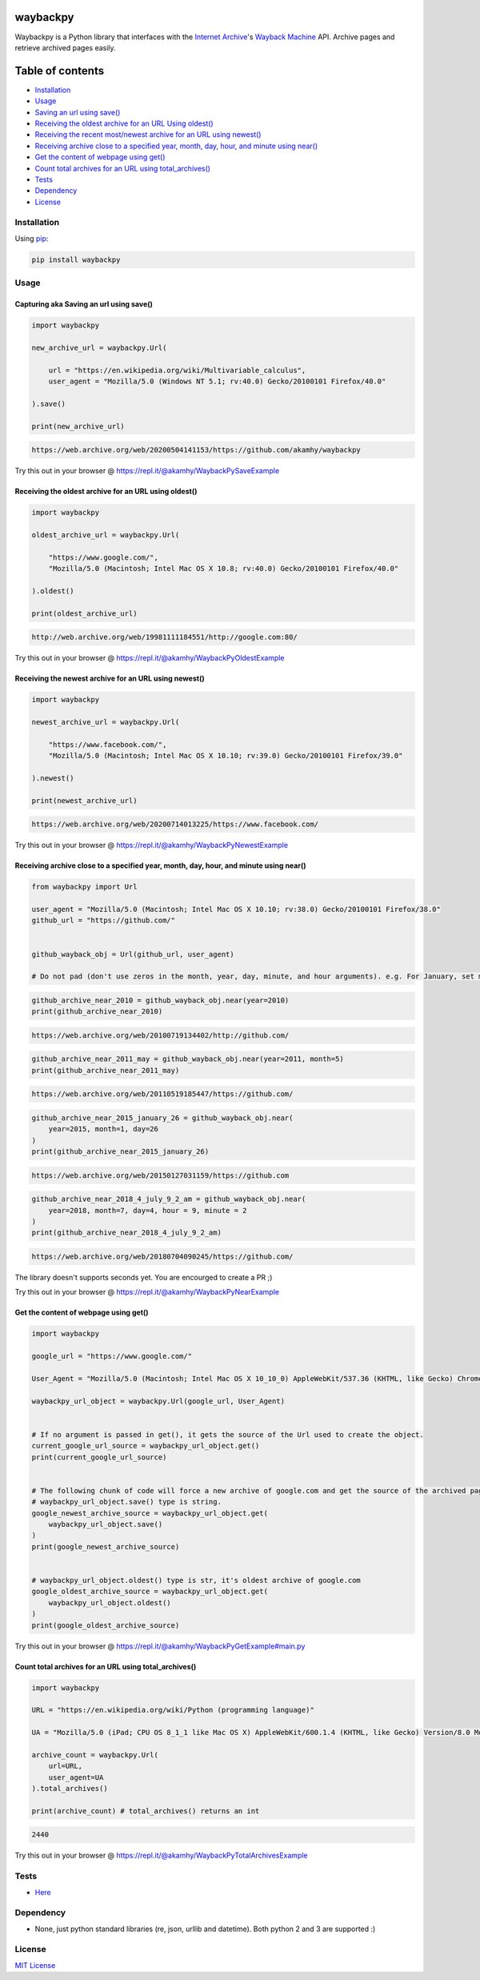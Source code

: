 waybackpy
=========

|Build Status| |Downloads| |Release| |Codacy Badge| |License: MIT|
|Maintainability| |CodeFactor| |made-with-python| |pypi| |PyPI - Python
Version| |Maintenance| |codecov| |image12| |contributions welcome|

|Internet Archive| |Wayback Machine|

Waybackpy is a Python library that interfaces with the `Internet
Archive <https://en.wikipedia.org/wiki/Internet_Archive>`__'s `Wayback
Machine <https://en.wikipedia.org/wiki/Wayback_Machine>`__ API. Archive
pages and retrieve archived pages easily.

Table of contents
=================

.. raw:: html

   <!--ts-->

-  `Installation <#installation>`__

-  `Usage <#usage>`__
-  `Saving an url using
   save() <#capturing-aka-saving-an-url-using-save>`__
-  `Receiving the oldest archive for an URL Using
   oldest() <#receiving-the-oldest-archive-for-an-url-using-oldest>`__
-  `Receiving the recent most/newest archive for an URL using
   newest() <#receiving-the-newest-archive-for-an-url-using-newest>`__
-  `Receiving archive close to a specified year, month, day, hour, and
   minute using
   near() <#receiving-archive-close-to-a-specified-year-month-day-hour-and-minute-using-near>`__
-  `Get the content of webpage using
   get() <#get-the-content-of-webpage-using-get>`__
-  `Count total archives for an URL using
   total\_archives() <#count-total-archives-for-an-url-using-total_archives>`__

-  `Tests <#tests>`__

-  `Dependency <#dependency>`__

-  `License <#license>`__

.. raw:: html

   <!--te-->

Installation
------------

Using `pip <https://en.wikipedia.org/wiki/Pip_(package_manager)>`__:

.. code:: bash

    pip install waybackpy

Usage
-----

Capturing aka Saving an url using save()
^^^^^^^^^^^^^^^^^^^^^^^^^^^^^^^^^^^^^^^^

.. code:: python

    import waybackpy

    new_archive_url = waybackpy.Url(

        url = "https://en.wikipedia.org/wiki/Multivariable_calculus",
        user_agent = "Mozilla/5.0 (Windows NT 5.1; rv:40.0) Gecko/20100101 Firefox/40.0"
        
    ).save()

    print(new_archive_url)

.. code:: bash

    https://web.archive.org/web/20200504141153/https://github.com/akamhy/waybackpy

Try this out in your browser @
https://repl.it/@akamhy/WaybackPySaveExample\ 

Receiving the oldest archive for an URL using oldest()
^^^^^^^^^^^^^^^^^^^^^^^^^^^^^^^^^^^^^^^^^^^^^^^^^^^^^^

.. code:: python

    import waybackpy

    oldest_archive_url = waybackpy.Url(

        "https://www.google.com/",
        "Mozilla/5.0 (Macintosh; Intel Mac OS X 10.8; rv:40.0) Gecko/20100101 Firefox/40.0"
        
    ).oldest()

    print(oldest_archive_url)

.. code:: bash

    http://web.archive.org/web/19981111184551/http://google.com:80/

Try this out in your browser @
https://repl.it/@akamhy/WaybackPyOldestExample\ 

Receiving the newest archive for an URL using newest()
^^^^^^^^^^^^^^^^^^^^^^^^^^^^^^^^^^^^^^^^^^^^^^^^^^^^^^

.. code:: python

    import waybackpy

    newest_archive_url = waybackpy.Url(

        "https://www.facebook.com/",
        "Mozilla/5.0 (Macintosh; Intel Mac OS X 10.10; rv:39.0) Gecko/20100101 Firefox/39.0"
        
    ).newest()

    print(newest_archive_url)

.. code:: bash

    https://web.archive.org/web/20200714013225/https://www.facebook.com/

Try this out in your browser @
https://repl.it/@akamhy/WaybackPyNewestExample\ 

Receiving archive close to a specified year, month, day, hour, and minute using near()
^^^^^^^^^^^^^^^^^^^^^^^^^^^^^^^^^^^^^^^^^^^^^^^^^^^^^^^^^^^^^^^^^^^^^^^^^^^^^^^^^^^^^^

.. code:: python

    from waybackpy import Url

    user_agent = "Mozilla/5.0 (Macintosh; Intel Mac OS X 10.10; rv:38.0) Gecko/20100101 Firefox/38.0"
    github_url = "https://github.com/"


    github_wayback_obj = Url(github_url, user_agent)

    # Do not pad (don't use zeros in the month, year, day, minute, and hour arguments). e.g. For January, set month = 1 and not month = 01.

.. code:: python

    github_archive_near_2010 = github_wayback_obj.near(year=2010)
    print(github_archive_near_2010)

.. code:: bash

    https://web.archive.org/web/20100719134402/http://github.com/

.. code:: python

    github_archive_near_2011_may = github_wayback_obj.near(year=2011, month=5)
    print(github_archive_near_2011_may)

.. code:: bash

    https://web.archive.org/web/20110519185447/https://github.com/

.. code:: python

    github_archive_near_2015_january_26 = github_wayback_obj.near(
        year=2015, month=1, day=26
    )
    print(github_archive_near_2015_january_26)

.. code:: bash

    https://web.archive.org/web/20150127031159/https://github.com

.. code:: python

    github_archive_near_2018_4_july_9_2_am = github_wayback_obj.near(
        year=2018, month=7, day=4, hour = 9, minute = 2
    )
    print(github_archive_near_2018_4_july_9_2_am)

.. code:: bash

    https://web.archive.org/web/20180704090245/https://github.com/

The library doesn't supports seconds yet. You are encourged to create a
PR ;)

Try this out in your browser @
https://repl.it/@akamhy/WaybackPyNearExample\ 

Get the content of webpage using get()
^^^^^^^^^^^^^^^^^^^^^^^^^^^^^^^^^^^^^^

.. code:: python

    import waybackpy

    google_url = "https://www.google.com/"

    User_Agent = "Mozilla/5.0 (Macintosh; Intel Mac OS X 10_10_0) AppleWebKit/537.36 (KHTML, like Gecko) Chrome/45.0.2454.85 Safari/537.36"

    waybackpy_url_object = waybackpy.Url(google_url, User_Agent)


    # If no argument is passed in get(), it gets the source of the Url used to create the object.
    current_google_url_source = waybackpy_url_object.get()
    print(current_google_url_source)


    # The following chunk of code will force a new archive of google.com and get the source of the archived page.
    # waybackpy_url_object.save() type is string.
    google_newest_archive_source = waybackpy_url_object.get(
        waybackpy_url_object.save()
    )
    print(google_newest_archive_source)


    # waybackpy_url_object.oldest() type is str, it's oldest archive of google.com
    google_oldest_archive_source = waybackpy_url_object.get(
        waybackpy_url_object.oldest()
    )
    print(google_oldest_archive_source)

Try this out in your browser @
https://repl.it/@akamhy/WaybackPyGetExample#main.py\ 

Count total archives for an URL using total\_archives()
^^^^^^^^^^^^^^^^^^^^^^^^^^^^^^^^^^^^^^^^^^^^^^^^^^^^^^^

.. code:: python

    import waybackpy

    URL = "https://en.wikipedia.org/wiki/Python (programming language)"

    UA = "Mozilla/5.0 (iPad; CPU OS 8_1_1 like Mac OS X) AppleWebKit/600.1.4 (KHTML, like Gecko) Version/8.0 Mobile/12B435 Safari/600.1.4"

    archive_count = waybackpy.Url(
        url=URL,
        user_agent=UA
    ).total_archives()

    print(archive_count) # total_archives() returns an int

.. code:: bash

    2440

Try this out in your browser @
https://repl.it/@akamhy/WaybackPyTotalArchivesExample\ 

Tests
-----

-  `Here <https://github.com/akamhy/waybackpy/tree/master/tests>`__

Dependency
----------

-  None, just python standard libraries (re, json, urllib and datetime).
   Both python 2 and 3 are supported :)

License
-------

`MIT
License <https://github.com/akamhy/waybackpy/blob/master/LICENSE>`__

.. |Build Status| image:: https://img.shields.io/travis/akamhy/waybackpy.svg?label=Travis%20CI&logo=travis&style=flat-square
   :target: https://travis-ci.org/akamhy/waybackpy
.. |Downloads| image:: https://img.shields.io/pypi/dm/waybackpy.svg
   :target: https://pypistats.org/packages/waybackpy
.. |Release| image:: https://img.shields.io/github/v/release/akamhy/waybackpy.svg
   :target: https://github.com/akamhy/waybackpy/releases
.. |Codacy Badge| image:: https://api.codacy.com/project/badge/Grade/255459cede9341e39436ec8866d3fb65
   :target: https://www.codacy.com/manual/akamhy/waybackpy?utm_source=github.com&utm_medium=referral&utm_content=akamhy/waybackpy&utm_campaign=Badge_Grade
.. |License: MIT| image:: https://img.shields.io/badge/License-MIT-yellow.svg
   :target: https://github.com/akamhy/waybackpy/blob/master/LICENSE
.. |Maintainability| image:: https://api.codeclimate.com/v1/badges/942f13d8177a56c1c906/maintainability
   :target: https://codeclimate.com/github/akamhy/waybackpy/maintainability
.. |CodeFactor| image:: https://www.codefactor.io/repository/github/akamhy/waybackpy/badge
   :target: https://www.codefactor.io/repository/github/akamhy/waybackpy
.. |made-with-python| image:: https://img.shields.io/badge/Made%20with-Python-1f425f.svg
   :target: https://www.python.org/
.. |pypi| image:: https://img.shields.io/pypi/v/waybackpy.svg
.. |PyPI - Python Version| image:: https://img.shields.io/pypi/pyversions/waybackpy?style=flat-square
.. |Maintenance| image:: https://img.shields.io/badge/Maintained%3F-yes-green.svg
   :target: https://github.com/akamhy/waybackpy/graphs/commit-activity
.. |codecov| image:: https://codecov.io/gh/akamhy/waybackpy/branch/master/graph/badge.svg
   :target: https://codecov.io/gh/akamhy/waybackpy
.. |image12| image:: https://img.shields.io/github/repo-size/akamhy/waybackpy.svg?label=Repo%20size&style=flat-square
.. |contributions welcome| image:: https://img.shields.io/static/v1.svg?label=Contributions&message=Welcome&color=0059b3&style=flat-square
.. |Internet Archive| image:: https://upload.wikimedia.org/wikipedia/commons/thumb/8/84/Internet_Archive_logo_and_wordmark.svg/84px-Internet_Archive_logo_and_wordmark.svg.png
.. |Wayback Machine| image:: https://upload.wikimedia.org/wikipedia/commons/thumb/0/01/Wayback_Machine_logo_2010.svg/284px-Wayback_Machine_logo_2010.svg.png
